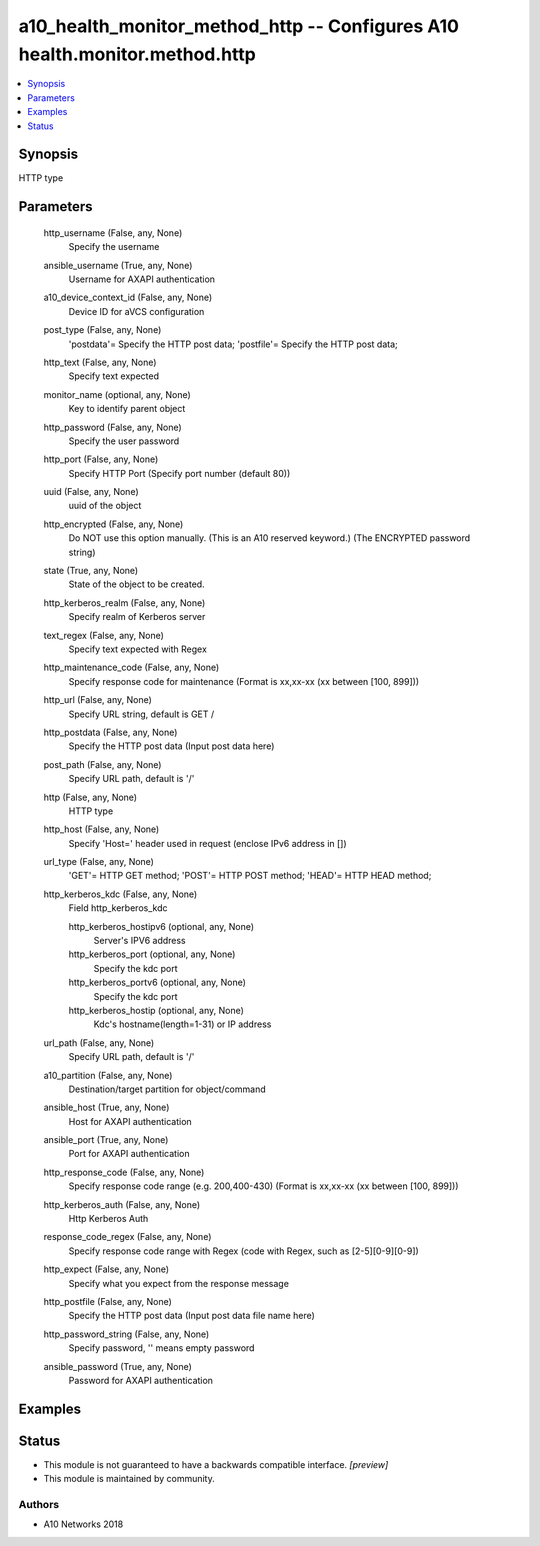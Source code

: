 .. _a10_health_monitor_method_http_module:


a10_health_monitor_method_http -- Configures A10 health.monitor.method.http
===========================================================================

.. contents::
   :local:
   :depth: 1


Synopsis
--------

HTTP type






Parameters
----------

  http_username (False, any, None)
    Specify the username


  ansible_username (True, any, None)
    Username for AXAPI authentication


  a10_device_context_id (False, any, None)
    Device ID for aVCS configuration


  post_type (False, any, None)
    'postdata'= Specify the HTTP post data; 'postfile'= Specify the HTTP post data;


  http_text (False, any, None)
    Specify text expected


  monitor_name (optional, any, None)
    Key to identify parent object


  http_password (False, any, None)
    Specify the user password


  http_port (False, any, None)
    Specify HTTP Port (Specify port number (default 80))


  uuid (False, any, None)
    uuid of the object


  http_encrypted (False, any, None)
    Do NOT use this option manually. (This is an A10 reserved keyword.) (The ENCRYPTED password string)


  state (True, any, None)
    State of the object to be created.


  http_kerberos_realm (False, any, None)
    Specify realm of Kerberos server


  text_regex (False, any, None)
    Specify text expected  with Regex


  http_maintenance_code (False, any, None)
    Specify response code for maintenance (Format is xx,xx-xx (xx between [100, 899]))


  http_url (False, any, None)
    Specify URL string, default is GET /


  http_postdata (False, any, None)
    Specify the HTTP post data (Input post data here)


  post_path (False, any, None)
    Specify URL path, default is '/'


  http (False, any, None)
    HTTP type


  http_host (False, any, None)
    Specify 'Host=' header used in request (enclose IPv6 address in [])


  url_type (False, any, None)
    'GET'= HTTP GET method; 'POST'= HTTP POST method; 'HEAD'= HTTP HEAD method;


  http_kerberos_kdc (False, any, None)
    Field http_kerberos_kdc


    http_kerberos_hostipv6 (optional, any, None)
      Server's IPV6 address


    http_kerberos_port (optional, any, None)
      Specify the kdc port


    http_kerberos_portv6 (optional, any, None)
      Specify the kdc port


    http_kerberos_hostip (optional, any, None)
      Kdc's hostname(length=1-31) or IP address



  url_path (False, any, None)
    Specify URL path, default is '/'


  a10_partition (False, any, None)
    Destination/target partition for object/command


  ansible_host (True, any, None)
    Host for AXAPI authentication


  ansible_port (True, any, None)
    Port for AXAPI authentication


  http_response_code (False, any, None)
    Specify response code range (e.g. 200,400-430) (Format is xx,xx-xx (xx between [100, 899]))


  http_kerberos_auth (False, any, None)
    Http Kerberos Auth


  response_code_regex (False, any, None)
    Specify response code range with Regex (code with Regex, such as [2-5][0-9][0-9])


  http_expect (False, any, None)
    Specify what you expect from the response message


  http_postfile (False, any, None)
    Specify the HTTP post data (Input post data file name here)


  http_password_string (False, any, None)
    Specify password, '' means empty password


  ansible_password (True, any, None)
    Password for AXAPI authentication









Examples
--------

.. code-block:: yaml+jinja

    





Status
------




- This module is not guaranteed to have a backwards compatible interface. *[preview]*


- This module is maintained by community.



Authors
~~~~~~~

- A10 Networks 2018

